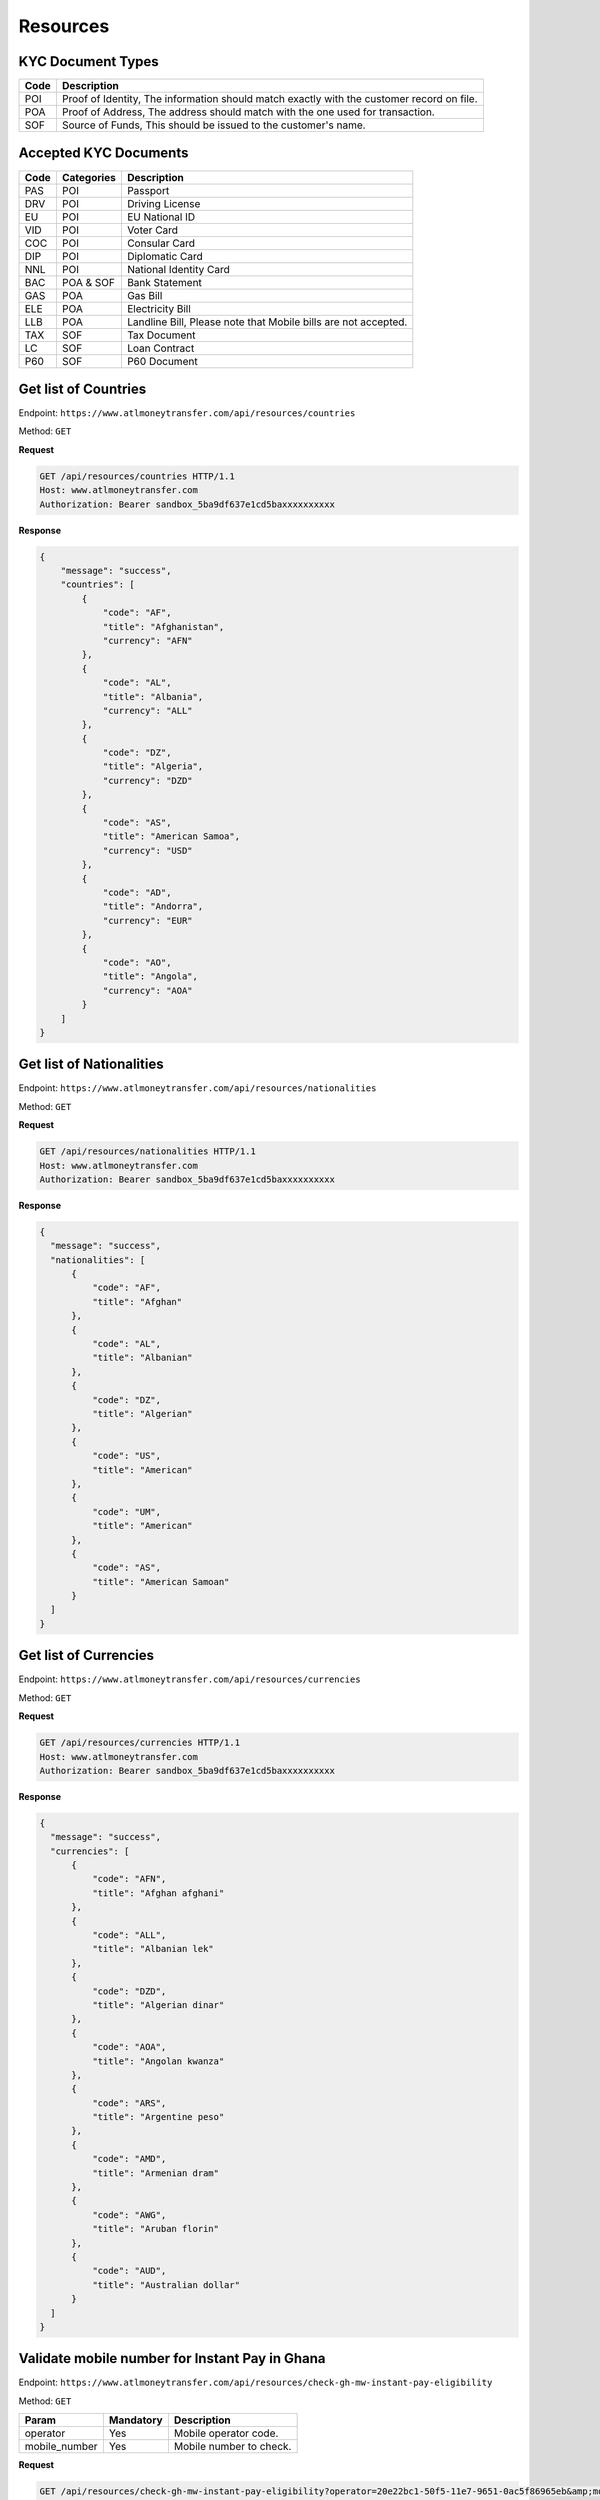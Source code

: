 Resources
=========

KYC Document Types
------------------

+-----------------+-------------------------------------------------------------------------------------------+
| Code            | Description                                                                               |
+=================+===========================================================================================+
| POI             | Proof of Identity, The information should match exactly with the customer record on file. |
+-----------------+-------------------------------------------------------------------------------------------+
| POA             | Proof of Address, The address should match with the one used for transaction.             |
+-----------------+-------------------------------------------------------------------------------------------+
| SOF             | Source of Funds, This should be issued to the customer's name.                            |
+-----------------+-------------------------------------------------------------------------------------------+


Accepted KYC Documents
----------------------

+-----------------+------------------------+----------------------------------------------------------------+
| Code            | Categories             | Description                                                    |
+=================+========================+================================================================+
| PAS             | POI                    | Passport                                                       |
+-----------------+------------------------+----------------------------------------------------------------+
| DRV             | POI                    | Driving License                                                |
+-----------------+------------------------+----------------------------------------------------------------+
| EU              | POI                    | EU National ID                                                 |
+-----------------+------------------------+----------------------------------------------------------------+
| VID             | POI                    | Voter Card                                                     |
+-----------------+------------------------+----------------------------------------------------------------+
| COC             | POI                    | Consular Card                                                  |
+-----------------+------------------------+----------------------------------------------------------------+
| DIP             | POI                    | Diplomatic Card                                                |
+-----------------+------------------------+----------------------------------------------------------------+
| NNL             | POI                    | National Identity Card                                         |
+-----------------+------------------------+----------------------------------------------------------------+
| BAC             | POA & SOF              | Bank Statement                                                 |
+-----------------+------------------------+----------------------------------------------------------------+
| GAS             | POA                    | Gas Bill                                                       |
+-----------------+------------------------+----------------------------------------------------------------+
| ELE             | POA                    | Electricity Bill                                               |
+-----------------+------------------------+----------------------------------------------------------------+
| LLB             | POA                    | Landline Bill, Please note that Mobile bills are not accepted. |
+-----------------+------------------------+----------------------------------------------------------------+
| TAX             | SOF                    | Tax Document                                                   |
+-----------------+------------------------+----------------------------------------------------------------+
| LC              | SOF                    | Loan Contract                                                  |
+-----------------+------------------------+----------------------------------------------------------------+
| P60             | SOF                    | P60 Document                                                   |
+-----------------+------------------------+----------------------------------------------------------------+


Get list of Countries
---------------------

Endpoint: ``https://www.atlmoneytransfer.com/api/resources/countries``

Method: ``GET``

**Request**

.. code-block:: console

  GET /api/resources/countries HTTP/1.1
  Host: www.atlmoneytransfer.com
  Authorization: Bearer sandbox_5ba9df637e1cd5baxxxxxxxxxx

**Response**

.. code-block:: JSON

  {
      "message": "success",
      "countries": [
          {
              "code": "AF",
              "title": "Afghanistan",
              "currency": "AFN"
          },
          {
              "code": "AL",
              "title": "Albania",
              "currency": "ALL"
          },
          {
              "code": "DZ",
              "title": "Algeria",
              "currency": "DZD"
          },
          {
              "code": "AS",
              "title": "American Samoa",
              "currency": "USD"
          },
          {
              "code": "AD",
              "title": "Andorra",
              "currency": "EUR"
          },
          {
              "code": "AO",
              "title": "Angola",
              "currency": "AOA"
          }
      ]
  }

Get list of Nationalities
-------------------------

Endpoint: ``https://www.atlmoneytransfer.com/api/resources/nationalities``

Method: ``GET``

**Request**

.. code-block:: console

  GET /api/resources/nationalities HTTP/1.1
  Host: www.atlmoneytransfer.com
  Authorization: Bearer sandbox_5ba9df637e1cd5baxxxxxxxxxx

**Response**

.. code-block:: JSON

  {
    "message": "success",
    "nationalities": [
        {
            "code": "AF",
            "title": "Afghan"
        },
        {
            "code": "AL",
            "title": "Albanian"
        },
        {
            "code": "DZ",
            "title": "Algerian"
        },
        {
            "code": "US",
            "title": "American"
        },
        {
            "code": "UM",
            "title": "American"
        },
        {
            "code": "AS",
            "title": "American Samoan"
        }
    ]
  }



Get list of Currencies
----------------------

Endpoint: ``https://www.atlmoneytransfer.com/api/resources/currencies``

Method: ``GET``

**Request**

.. code-block:: console

  GET /api/resources/currencies HTTP/1.1
  Host: www.atlmoneytransfer.com
  Authorization: Bearer sandbox_5ba9df637e1cd5baxxxxxxxxxx

**Response**

.. code-block:: JSON

  {
    "message": "success",
    "currencies": [
        {
            "code": "AFN",
            "title": "Afghan afghani"
        },
        {
            "code": "ALL",
            "title": "Albanian lek"
        },
        {
            "code": "DZD",
            "title": "Algerian dinar"
        },
        {
            "code": "AOA",
            "title": "Angolan kwanza"
        },
        {
            "code": "ARS",
            "title": "Argentine peso"
        },
        {
            "code": "AMD",
            "title": "Armenian dram"
        },
        {
            "code": "AWG",
            "title": "Aruban florin"
        },
        {
            "code": "AUD",
            "title": "Australian dollar"
        }
    ]
  }

Validate mobile number for Instant Pay in Ghana
-----------------------------------------------

Endpoint: ``https://www.atlmoneytransfer.com/api/resources/check-gh-mw-instant-pay-eligibility``

Method: ``GET``

+-----------------------+------------------+-----------------------------------------------------------------------+
| Param                 | Mandatory        | Description                                                           |
+=======================+==================+=======================================================================+
| operator              | Yes              | Mobile operator code.                                                 |
+-----------------------+------------------+-----------------------------------------------------------------------+
| mobile_number         | Yes              | Mobile number to check.                                               |
+-----------------------+------------------+-----------------------------------------------------------------------+


**Request**

.. code-block:: console

  GET /api/resources/check-gh-mw-instant-pay-eligibility?operator=20e22bc1-50f5-11e7-9651-0ac5f86965eb&amp;mobile_number=24740XXXX HTTP/1.1
  Host: www.atlmoneytransfer.com
  Authorization: Bearer sandbox_5ba9df637e1cd5baxxxxxxxxxx

**Response**

.. code-block:: JSON

  {
      "message": "success",
      "recipient_name": "FIRST LAST",
      "eligible_for_instant_pay": 1
  }


Validate account number for Instant Pay in Ghana
------------------------------------------------

Endpoint: ``https://www.atlmoneytransfer.com/api/resources/check-gh-ac-instant-pay-eligibility``

Method: ``GET``

+-----------------------+------------------+-----------------------------------------------------------------------+
| Param                 | Mandatory        | Description                                                           |
+=======================+==================+=======================================================================+
| bank                  | Yes              | Bank code.                                                            |
+-----------------------+------------------+-----------------------------------------------------------------------+
| account_number        | Yes              | Account number to check.                                              |
+-----------------------+------------------+-----------------------------------------------------------------------+


**Request**

.. code-block:: console

  GET /api/resources/check-gh-ac-instant-pay-eligibility?bank=15184286-3ecc-46ab-872d-740f32e11d9c&amp;account_number=1126054XXXXXX HTTP/1.1
  Host: www.atlmoneytransfer.com
  Authorization: Bearer sandbox_5ba9df637e1cd5baxxxxxxxxxx

**Response**

.. code-block:: JSON

  {
    "message": "success",
    "recipient_name": "FIRST LAST",
    "eligible_for_instant_pay": 1
  }
